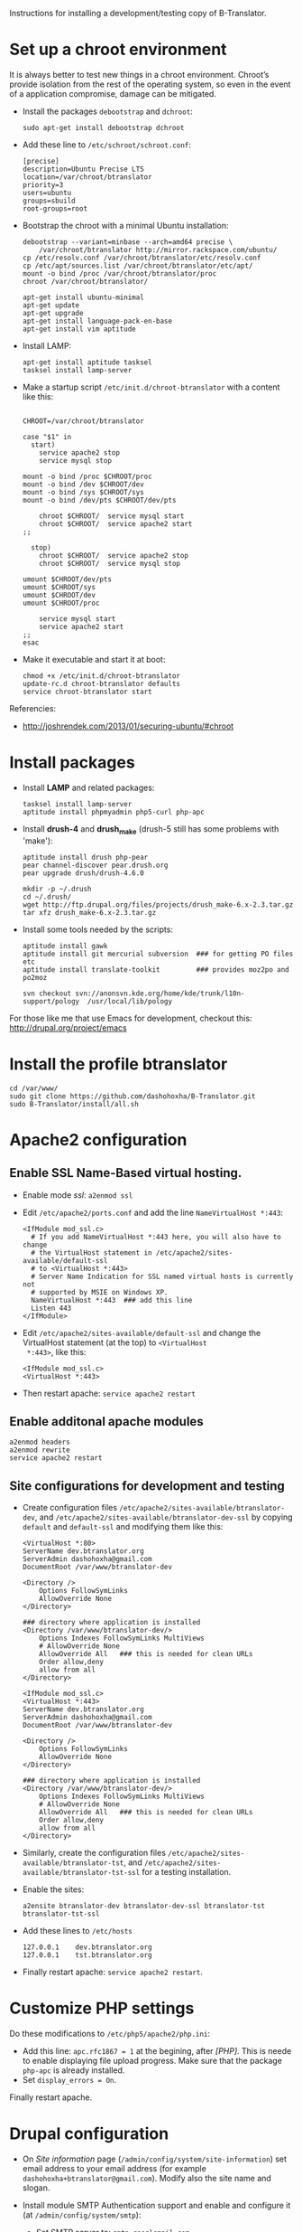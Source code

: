 
Instructions for installing a development/testing copy of
B-Translator.

* Set up a chroot environment

  It is always better to test new things in a chroot environment.
  Chroot’s provide isolation from the rest of the operating system, so
  even in the event of a application compromise, damage can be
  mitigated.

  + Install the packages =debootstrap= and =dchroot=:
    #+BEGIN_EXAMPLE
    sudo apt-get install debootstrap dchroot
    #+END_EXAMPLE

  + Add these line to ~/etc/schroot/schroot.conf~:
    #+BEGIN_EXAMPLE
    [precise]
    description=Ubuntu Precise LTS
    location=/var/chroot/btranslator
    priority=3
    users=ubuntu
    groups=sbuild
    root-groups=root
    #+END_EXAMPLE

  + Bootstrap the chroot with a minimal Ubuntu installation:
    #+BEGIN_EXAMPLE
    debootstrap --variant=minbase --arch=amd64 precise \
        /var/chroot/btranslator http://mirror.rackspace.com/ubuntu/
    cp /etc/resolv.conf /var/chroot/btranslator/etc/resolv.conf
    cp /etc/apt/sources.list /var/chroot/btranslator/etc/apt/
    mount -o bind /proc /var/chroot/btranslator/proc
    chroot /var/chroot/btranslator/

    apt-get install ubuntu-minimal
    apt-get update
    apt-get upgrade
    apt-get install language-pack-en-base
    apt-get install vim aptitude
    #+END_EXAMPLE

  + Install LAMP:
    #+BEGIN_EXAMPLE
    apt-get install aptitude tasksel
    tasksel install lamp-server
    #+END_EXAMPLE

  + Make a startup script =/etc/init.d/chroot-btranslator= with a
    content like this:
    #+BEGIN_EXAMPLE

    CHROOT=/var/chroot/btranslator

    case "$1" in
      start)
        service apache2 stop
        service mysql stop

	mount -o bind /proc $CHROOT/proc
	mount -o bind /dev $CHROOT/dev
	mount -o bind /sys $CHROOT/sys
	mount -o bind /dev/pts $CHROOT/dev/pts

        chroot $CHROOT/  service mysql start
        chroot $CHROOT/  service apache2 start
	;;

      stop)
        chroot $CHROOT/  service apache2 stop
        chroot $CHROOT/  service mysql stop

	umount $CHROOT/dev/pts
	umount $CHROOT/sys
	umount $CHROOT/dev
	umount $CHROOT/proc

        service mysql start
        service apache2 start
	;;
    esac
    #+END_EXAMPLE

  + Make it executable and start it at boot:
    #+BEGIN_EXAMPLE
    chmod +x /etc/init.d/chroot-btranslator
    update-rc.d chroot-btranslator defaults
    service chroot-btranslator start
    #+END_EXAMPLE

  Referencies:
   - http://joshrendek.com/2013/01/securing-ubuntu/#chroot


* Install packages

  + Install *LAMP* and related packages:
    #+BEGIN_EXAMPLE
    tasksel install lamp-server
    aptitude install phpmyadmin php5-curl php-apc
    #+END_EXAMPLE

  + Install *drush-4* and *drush_make* (drush-5 still has some
    problems with 'make'):
    #+BEGIN_EXAMPLE
    aptitude install drush php-pear
    pear channel-discover pear.drush.org
    pear upgrade drush/drush-4.6.0

    mkdir -p ~/.drush
    cd ~/.drush/
    wget http://ftp.drupal.org/files/projects/drush_make-6.x-2.3.tar.gz
    tar xfz drush_make-6.x-2.3.tar.gz
    #+END_EXAMPLE

  + Install some tools needed by the scripts:
    #+BEGIN_EXAMPLE
    aptitude install gawk
    aptitude install git mercurial subversion  ### for getting PO files etc
    aptitude install translate-toolkit         ### provides moz2po and po2moz

    svn checkout svn://anonsvn.kde.org/home/kde/trunk/l10n-support/pology  /usr/local/lib/pology
    #+END_EXAMPLE

  For those like me that use Emacs for development, checkout this:
  http://drupal.org/project/emacs
  

* Install the profile btranslator

  #+BEGIN_EXAMPLE
  cd /var/www/
  sudo git clone https://github.com/dashohoxha/B-Translator.git
  sudo B-Translator/install/all.sh
  #+END_EXAMPLE


* Apache2 configuration

** Enable SSL Name-Based virtual hosting.

   + Enable mode /ssl/: ~a2enmod ssl~

   + Edit ~/etc/apache2/ports.conf~ and add the line
     ~NameVirtualHost *:443~:
     #+BEGIN_EXAMPLE
     <IfModule mod_ssl.c>
       # If you add NameVirtualHost *:443 here, you will also have to change
       # the VirtualHost statement in /etc/apache2/sites-available/default-ssl
       # to <VirtualHost *:443>
       # Server Name Indication for SSL named virtual hosts is currently not
       # supported by MSIE on Windows XP.
       NameVirtualHost *:443  ### add this line
       Listen 443
     </IfModule>
     #+END_EXAMPLE

   + Edit ~/etc/apache2/sites-available/default-ssl~ and change
     the VirtualHost statement (at the top) to ~<VirtualHost
     *:443>~, like this:
     #+BEGIN_EXAMPLE
     <IfModule mod_ssl.c>
     <VirtualHost *:443>
     #+END_EXAMPLE

   + Then restart apache: ~service apache2 restart~

** Enable additonal apache modules

    #+BEGIN_EXAMPLE
    a2enmod headers
    a2enmod rewrite
    service apache2 restart
    #+END_EXAMPLE

** Site configurations for development and testing

   + Create configuration files ~/etc/apache2/sites-available/btranslator-dev~,
     and ~/etc/apache2/sites-available/btranslator-dev-ssl~ by copying ~default~
     and ~default-ssl~ and modifying them like this:
     #+BEGIN_EXAMPLE
     <VirtualHost *:80>
	 ServerName dev.btranslator.org
	 ServerAdmin dashohoxha@gmail.com
	 DocumentRoot /var/www/btranslator-dev

	 <Directory />
	     Options FollowSymLinks
	     AllowOverride None
	 </Directory>

	 ### directory where application is installed
	 <Directory /var/www/btranslator-dev/>
	     Options Indexes FollowSymLinks MultiViews
	     # AllowOverride None
	     AllowOverride All   ### this is needed for clean URLs
	     Order allow,deny
	     allow from all
	 </Directory>
     #+END_EXAMPLE

     #+BEGIN_EXAMPLE
     <IfModule mod_ssl.c>
     <VirtualHost *:443>
	 ServerName dev.btranslator.org
	 ServerAdmin dashohoxha@gmail.com
	 DocumentRoot /var/www/btranslator-dev

	 <Directory />
	     Options FollowSymLinks
	     AllowOverride None
	 </Directory>

	 ### directory where application is installed
	 <Directory /var/www/btranslator-dev/>
	     Options Indexes FollowSymLinks MultiViews
	     # AllowOverride None
	     AllowOverride All   ### this is needed for clean URLs
	     Order allow,deny
	     allow from all
	 </Directory>
     #+END_EXAMPLE

   + Similarly, create the configuration files
     ~/etc/apache2/sites-available/btranslator-tst~, and
     ~/etc/apache2/sites-available/btranslator-tst-ssl~ for a testing
     installation.

   + Enable the sites:
     #+BEGIN_EXAMPLE
     a2ensite btranslator-dev btranslator-dev-ssl btranslator-tst btranslator-tst-ssl
     #+END_EXAMPLE

   + Add these lines to ~/etc/hosts~
     #+BEGIN_EXAMPLE
     127.0.0.1    dev.btranslator.org
     127.0.0.1    tst.btranslator.org
     #+END_EXAMPLE

   + Finally restart apache: =service apache2 restart=.


* Customize PHP settings
  Do these modifications to ~/etc/php5/apache2/php.ini~:
  + Add this line: ~apc.rfc1867 = 1~ at the begining, after /[PHP]/.
    This is neede to enable displaying file upload progress. Make sure
    that the package ~php-apc~ is already installed.
  + Set ~display_errors = On~.

  Finally restart apache.


* Drupal configuration

  + On /Site information/ page
    (=/admin/config/system/site-information=) set email address to your
    email address (for example ~dashohoxha+btranslator@gmail.com~).  Modify
    also the site name and slogan.

  + Install module SMTP Authentication support and enable and
    configure it (at =/admin/config/system/smtp=):
    - Set SMTP server to: ~smtp.googlemail.com~
    - SMTP Port: ~465~
    - Use encrypted protocol: ~Use SSL~
    - SMTP authentication username: ~dashohoxha@gmail.com~ (set
      the password as well)
    - Email from address: ~dashohoxha+btranslator@gmail.com~
    - Email from name: ~btranslator~
    - Allow to send email formatted as html: ~checked~
    - Sends also a test email to ~dashohoxha+test@gmail.com~

  + Create directory ~cache/~ (which is used by /Boost/) and make it
    writable by /apache/:
    #+BEGIN_EXAMPLE
    mkdir -p cache/
    chown www-data: -R cache/
    #+END_EXAMPLE

  + On the configuration of Boost (=/admin/config/system/boost=)
    disable cache for the page /translations/.

  + Create one or more test users (at =/admin/people/create=).
    For example:
    - Username: ~user1~
    - Email address: ~dashohoxha+user1@gmail.com~


* Cron configuration

  + Enable rerouting of emails, at
    =/admin/config/development/reroute_email= and set the reroute
    email to your email address (for example ~dashohoxha@gmail.com~)

  + Disable the internal cron at =/admin/config/system/cron= (make it *Never*).

  + Run =crontab -e= and add these lines:
    #+BEGIN_EXAMPLE
    ### https://dev.btranslator.org
    0 2 * * *  wget -O - -q -t 1 --no-check-certificate https://dev.btranslator.org/cron.php?cron_key=YVXQ7X8AmcbpDYEF_NGXISgbC-5z7_pOvxpjYEm2B_M
    #+END_EXAMPLE

  + Test it by running this command from command line:
    #+BEGIN_EXAMPLE
    wget -O - -q -t 1 --no-check-certificate https://dev.btranslator.org/cron.php?cron_key=YVXQ7X8AmcbpDYEF_NGXISgbC-5z7_pOvxpjYEm2B_M
    #+END_EXAMPLE

  For the correct cron URL to be used, check =/admin/reports/status=
